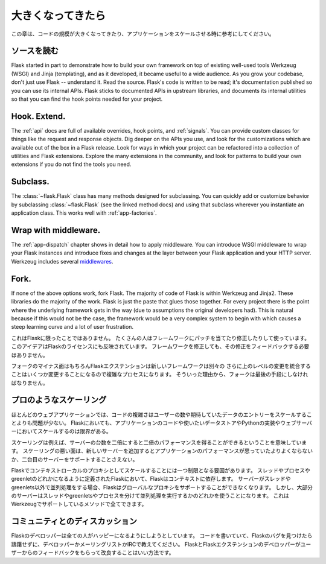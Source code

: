 .. _becomingbig:

.. Becoming Big
   ============

大きくなってきたら
======================

.. Here are your options when growing your codebase or scaling your application.

この章は、コードの規模が大きくなってきたり、アプリケーションをスケールさせる時に参考にしてください。

.. Read the Source.
   ----------------

ソースを読む
----------------

Flask started in part to demonstrate how to build your own framework on top of
existing well-used tools Werkzeug (WSGI) and Jinja (templating), and as it
developed, it became useful to a wide audience.  As you grow your codebase,
don't just use Flask -- understand it.  Read the source.  Flask's code is
written to be read; it's documentation published so you can use its internal
APIs.  Flask sticks to documented APIs in upstream libraries, and documents its
internal utilities so that you can find the hook points needed for your
project.

Hook. Extend.
-------------

The :ref:`api` docs are full of available overrides, hook points, and
:ref:`signals`. You can provide custom classes for things like the request and
response objects.  Dig deeper on the APIs you use, and look for the
customizations which are available out of the box in a Flask release.  Look for
ways in which your project can be refactored into a collection of utilities and
Flask extensions.  Explore the many extensions in the community, and look for
patterns to build your own extensions if you do not find the tools you need.

Subclass.
---------

The :class:`~flask.Flask` class has many methods designed for subclassing. You
can quickly add or customize behavior by subclassing :class:`~flask.Flask` (see
the linked method docs) and using that subclass wherever you instantiate an
application class. This works well with :ref:`app-factories`.

Wrap with middleware.
---------------------

The :ref:`app-dispatch` chapter shows in detail how to apply middleware. You
can introduce WSGI middleware to wrap your Flask instances and introduce fixes
and changes at the layer between your Flask application and your HTTP
server. Werkzeug includes several `middlewares
<http://werkzeug.pocoo.org/docs/middlewares/>`_.

Fork.
-----

If none of the above options work, fork Flask.  The majority of code of Flask
is within Werkzeug and Jinja2.  These libraries do the majority of the work.
Flask is just the paste that glues those together.  For every project there is
the point where the underlying framework gets in the way (due to assumptions
the original developers had).  This is natural because if this would not be the
case, the framework would be a very complex system to begin with which causes a
steep learning curve and a lot of user frustration.

.. This is not unique to Flask.  Many people use patched and modified
   versions of their framework to counter shortcomings.  This idea is also
   reflected in the license of Flask.  You don't have to contribute any
   changes back if you decide to modify the framework.

これはFlaskに限ったことではありません。
たくさんの人はフレームワークにパッチを当てたり修正したりして使っています。
このアイデアはFlaskのライセンスにも反映されています。
フレームワークを修正しても、その修正をフィードバックする必要はありません。

.. The downside of forking is of course that Flask extensions will most
   likely break because the new framework has a different import name.
   Furthermore integrating upstream changes can be a complex process,
   depending on the number of changes.  Because of that, forking should be
   the very last resort.

フォークのマイナス面はもちろんFlaskエクステンションは新しいフレームワークは別々の
さらに上のレベルの変更を統合することはいくつか変更することになるので複雑なプロセスになります。
そういった理由から、フォークは最後の手段にしなければなりません。

.. Scale like a pro.
   -----------------

プロのようなスケーリング
----------------------------

.. For many web applications the complexity of the code is less an issue than
   the scaling for the number of users or data entries expected.  Flask by
   itself is only limited in terms of scaling by your application code, the
   data store you want to use and the Python implementation and webserver you
   are running on.

ほとんどのウェブアプリケーションでは、コードの複雑さはユーザーの数や期待していたデータのエントリーをスケールすることよりも問題が少ない。
Flaskにおいても、アプリケーションのコードや使いたいデータストアやPythonの実装やウェブサーバーにおいてスケールするのは限界がある。

.. Scaling well means for example that if you double the amount of servers
   you get about twice the performance.  Scaling bad means that if you add a
   new server the application won't perform any better or would not even
   support a second server.

スケーリングは例えば、サーバーの台数を二倍にすると二倍のパフォーマンスを得ることができるということを意味しています。
スケーリングの悪い面は、新しいサーバーを追加するとアプリケーションのパフォーマンスが思っていたよりよくならないか、二台目のサーバーをサポートすることさえない。

.. There is only one limiting factor regarding scaling in Flask which are
   the context local proxies.  They depend on context which in Flask is
   defined as being either a thread, process or greenlet.  If your server
   uses some kind of concurrency that is not based on threads or greenlets,
   Flask will no longer be able to support these global proxies.  However the
   majority of servers are using either threads, greenlets or separate
   processes to achieve concurrency which are all methods well supported by
   the underlying Werkzeug library.

Flaskでコンテキストローカルのプロキシとしてスケールすることには一つ制限となる要因があります。
スレッドやプロセスやgreenletのどれかになるように定義されたFlaskにおいて、Flaskはコンテキストに依存します。
サーバーがスレッドやgreenlets以外で並列処理をする場合、Flaskはグローバルなプロキシをサポートすることができなくなります。
しかし、大部分のサーバーはスレッドやgreenletsやプロセスを分けて並列処理を実行するかのどれかを使うことになります。
これはWerkzeugでサポートしているメソッドで全てできます。

.. Discuss with the community.
   ---------------------------

コミュニティとのディスカッション
-------------------------------------------

.. The Flask developers keep the framework accessible to users with codebases big
   and small. If you find an obstacle in your way, caused by Flask, don't hesitate
   to contact the developers on the mailinglist or IRC channel.  The best way for
   the Flask and Flask extension developers to improve the tools for larger
   applications is getting feedback from users.

Flaskのデベロッパーは全ての人がハッピーになるようにしようとしています。
コードを書いていて、Flaskのバグを見つけたら躊躇せずに、デベロッパーかメーリングリストかIRCで教えてください。
FlaskとFlaskエクステンションのデベロッパーがユーザーからのフィードバックをもらって改良することはいい方法です。
